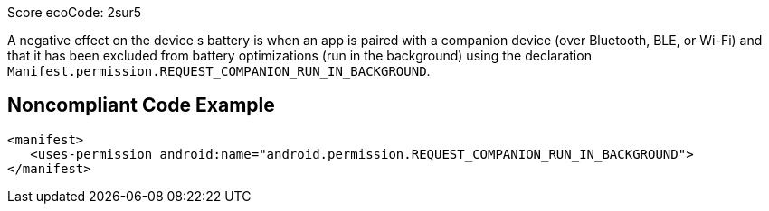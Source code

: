 Score ecoCode: 2sur5

A negative effect on the device s battery is when an app is paired with a companion device (over Bluetooth, BLE, or Wi-Fi) and that it has been excluded from battery optimizations (run in the background) using the declaration `Manifest.permission.REQUEST_COMPANION_RUN_IN_BACKGROUND`.

## Noncompliant Code Example

```xml
<manifest>
   <uses-permission android:name="android.permission.REQUEST_COMPANION_RUN_IN_BACKGROUND">
</manifest>
```
